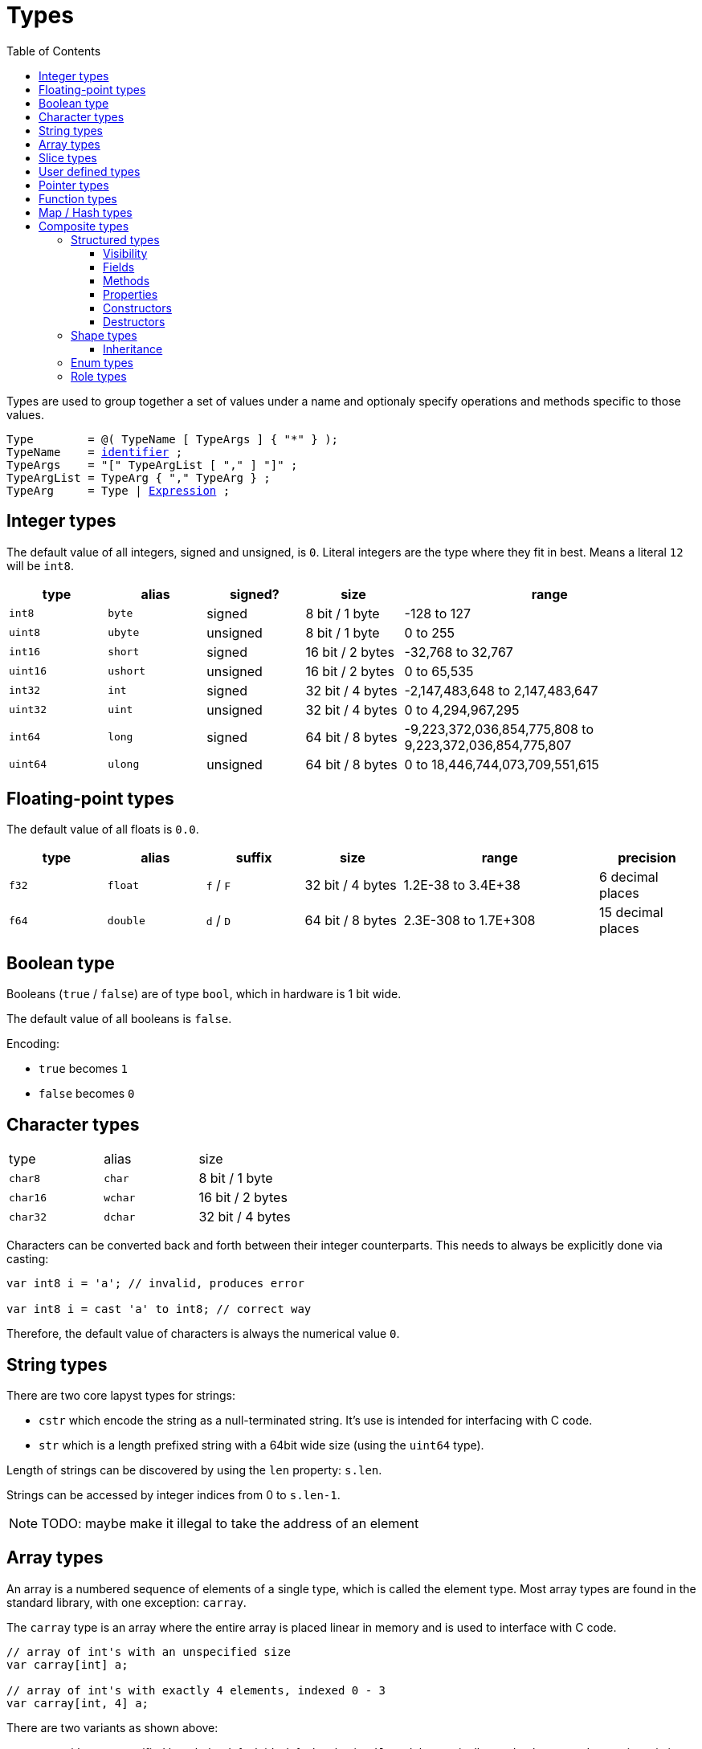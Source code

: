 :icons: font
:source-highlighter: rouge
:toc:
:toc-placement!:
:toclevels: 3
:websiteflags: norun
:ebnf-src: source,ebnf,subs="+attributes,+macros"
:lident: link:./lexical_elements#identifiers[identifier]
:lexpr: link:./expressions#expressions[Expression]

# Types

toc::[]

Types are used to group together a set of values under a name and optionaly specify operations and methods specific to those values.

[{ebnf-src}]
----
Type        = @( TypeName [ TypeArgs ] { "*" } );
[[TypeName]]TypeName    = {lident} ;
[[TypeArgs]]TypeArgs    = "[" TypeArgList [ "," ] "]" ;
TypeArgList = TypeArg { "," TypeArg } ;
TypeArg     = Type | {lexpr} ;
----

## Integer types

The default value of all integers, signed and unsigned, is `0`.
Literal integers are the type where they fit in best. Means a literal `12` will be `int8`.

[%header,cols="1,1,1,1,3"]
|===
| type | alias | signed? | size | range
| `int8`  | `byte`  | signed   | 8 bit / 1 byte | -128 to 127
| `uint8` | `ubyte` | unsigned | 8 bit / 1 byte | 0 to 255

| `int16`  | `short`  | signed   | 16 bit / 2 bytes | -32,768 to 32,767
| `uint16` | `ushort` | unsigned | 16 bit / 2 bytes | 0 to 65,535

| `int32`  | `int`  | signed   | 32 bit / 4 bytes | -2,147,483,648 to 2,147,483,647
| `uint32` | `uint` | unsigned | 32 bit / 4 bytes | 0 to 4,294,967,295

| `int64`  | `long`  | signed   | 64 bit / 8 bytes | -9,223,372,036,854,775,808 to 9,223,372,036,854,775,807
| `uint64` | `ulong` | unsigned | 64 bit / 8 bytes | 0 to 18,446,744,073,709,551,615
|===

## Floating-point types

The default value of all floats is `0.0`.

[%header,cols="1,1,1,1,2,1"]
|===
| type | alias | suffix | size | range | precision
| `f32` | `float` | `f` / `F` | 32 bit / 4 bytes | 1.2E-38 to 3.4E+38 | 6 decimal places
| `f64` | `double` | `d` / `D` | 64 bit / 8 bytes | 2.3E-308 to 1.7E+308 | 15 decimal places
|===

## Boolean type

Booleans (`true` / `false`) are of type `bool`, which in hardware is 1 bit wide.

The default value of all booleans is `false`.

Encoding:

- `true` becomes `1`
- `false` becomes `0`

## Character types

|===
| type     | alias   | size
| `char8`  | `char`  | 8 bit / 1 byte
| `char16` | `wchar` | 16 bit / 2 bytes
| `char32` | `dchar` | 32 bit / 4 bytes
|===

Characters can be converted back and forth between their integer counterparts. This needs to always be explicitly done via casting:

[source,lapyst]
----
var int8 i = 'a'; // invalid, produces error

var int8 i = cast 'a' to int8; // correct way
----

Therefore, the default value of characters is always the numerical value `0`.

## String types

There are two core lapyst types for strings:

- `cstr` which encode the string as a null-terminated string. It's use is intended for interfacing with C code.
- `str` which is a length prefixed string with a 64bit wide size (using the `uint64` type).

Length of strings can be discovered by using the `len` property: `s.len`.

Strings can be accessed by integer indices from 0 to `s.len-1`.

[NOTE.wip]
TODO: maybe make it illegal to take the address of an element

## Array types

An array is a numbered sequence of elements of a single type, which is called the element type.
Most array types are found in the standard library, with one exception: `carray`.

The `carray` type is an array where the entire array is placed linear in memory and is used to interface with C code.

[source,lapyst]
----
// array of int's with an unspecified size
var carray[int] a;

// array of int's with exactly 4 elements, indexed 0 - 3
var carray[int, 4] a;
----

There are two variants as shown above:

- one with an unspecified length; by default it's default value is `nil`, and they typically need to be created at runtime via i.e. `new carray[int](size)`. Their size cannot be discovered from the `carray` alone and thus must be tracked seperatly.

- the other one has a fixed length known at compiletime. Their default value is an array with the default value of it's element type. Additionally, those are **not** allowed to be created via a `new` expression. The size of these can be discovered by using the `.len` member.

`carray`'s can be accessed by integer indices from 0 to `len(a)-1`.

## Slice types

[NOTE.wip]
TODO: tinker how slices should work

## User defined types

User defined types are declared in-code via some of the declarations found in link:./declarations[the declarations Chapter]. Identified are all via a user-given name / identifier, which is also how they are refered to.

## Pointer types

[NOTE.wip]
TODO: play around how pointers should work and if references should be added too

## Function types

[NOTE.wip]
TODO: tinker around some more

## Map / Hash types

[NOTE.wip]
TODO: tinker at this too

## Composite types

Composite types are types that are composited from other types and declarations.

[[structured_types]]
### Structured types

Structured types hold their content in a structured way. They all support some common features, but also have all a unique property makeing them distinct.

To refer to the current instance, you can use the link:./expressions#SelfExpr[`self` expression].

[[visibility]]
#### Visibility

All members inside a structured type can be assigned a visibility, which helps deciding if any piece of code is actually allowed to access the member. There are three levels:

1. private, this is the default of any member and is the only one NOT needing any special symbol. When a member is private only code inside the structured type itself is allowed access to said member.
2. public, which is denoted by a `!`, and members with it can be accessed by *any* code.
3. protected, which is denoted by one or more subsequent `*` **without** any space or other characters inbetween them. This level:
    - disallows access to members from any code outside of the instance like private, but
    - allows access of any child shapes up to the count of `*` from the current instance away

[source,lapyst]
----
shape A
    var int a;
    var int !b;
    var int *c;

    # can use all three fields
end

shape B use [ A ]
    # can only access b and c, because it is one shape away of A (B -> A)
end

shape C use [ B ]
    # can only access b; cannot access c because it is two shape's away from A (C -> B -> A)
end

# can access only field b
----

[[fields]]
#### Fields

A field is a variable normally bound to the instance of the structured type. But if they're `static`, they are globals that just accessible via the structured type just like a namespace.

They're declared by a link:./declarations#FieldDecl[field declaration].

[[methods]]
#### Methods

A method is a function, normally bound to the instance of the structured type, and thus being able to access all of the fields on the current instance. But if they're `static`, they are functions that just accessible via the structured type just like a namespace, and thus **cannot** use `self`.

They're declared by a link:./declarations#Method[method declaration].

[[properties]]
#### Properties

A property is a special form of member. It is accessed from the outside like an field, but is actually composed by up to two methods: a getter and a setter. You only need atleast one of them for the property to be valid.

Just like methods and fields, they too can be `static` and have the same limitiations like methods and **cannot** use `self`.

TIP: Properties make a great way to create read-only fields by only implementing a getter but no setter.

They're declared by a link:./declarations#Property[property declaration].

[[constructors]]
#### Constructors

A constructor is a special member method, which uses the `self` keyword instead of a name. It's purpose is to initialize the instance when constructing said instance.

Note that constructors have some rules:

- The initializers of fields are run before the constructor
- Constructors of parents are run before the constructor in the order they're declared, unless the constructor contains an explicit call to them via `super()`. It is an error to not call all parent constructors.

They're declared by a link:./declarations#Constructor[constructor declaration].

##### Named constructors

It is also possible to declare named constructors; they're distinguisched by having a `::` and a identifier behind the `self`. This is also what you need when you call them via a link:./expressions#NewExpr[`new` expression].

[[destructors]]
#### Destructors

A destructor is also a special member method, that uses `~self` instead of a name. The purpose of destructors is the opposite of <<constructors>>; they're called once the instance is destructed / free'd from memory. When this happens depends on a number of factors. See below for more informations on that.

Like constructors, destructors have some rules: destructors of fields are run after the destructor itself. After that the destructor of all parent types are called, in the order the parents are declared. A destructor is **not** allowed to call the parent destructor themself via `super()`.

It is valid in some cases to both declare a return type aswell as parameters for a destructors. See below for more information on that.

They're declared by a link:./declarations#Destructor[destructor declaration].

##### Variants

- If a instance is explicitly dropped, a destructor with parameters and return value can be called. See link:./expressions#DropExpr[drop expression].

[NOTE.wip]
TODO: expand on this

[[shape_types]]
### Shape types

A shape is a <<structured_types,structured type>> which hold both data and code in form of member functions also called "methods". If you're already familiar with other programming languages, shapes are your classic classes. They're declared by a link:./declarations#ShapeDecl[shape declaration].

[[shape_inheritance]]
#### Inheritance

Inheritance is a technique to compose more complex types by specifing one or more "parents" which are used as a base, which the current shape declaration extends by adding additional members.

IMPORTANT: Parent types must be also be shapes, and the same shape can only be named once as a parent, so you cant inherit twice or more from the same shape.

Inheritance brings you neat benefits: it allows for the sub or "child" type to be accepted everywhere where the super or "parent" type is. We call this down casting.

You also can access the same fields and methods on the child type as on the parent type.

Theres one more additional benefit: overwriting methods. Overwriting a method means that you declare a new method on the child type which signature is exactly the same as the one in the parent, and it gets called instead when you call the method, even when you downcast a shape.

[[enum_types]]
### Enum types

[NOTE.wip]
TODO: tinker at this

[[role_types]]
### Role types

A role is a specification what a composite type should look like for an outsider. They contain a set of method declarations including their signature.

When wanting to assign a composite type to a role type, it needs to implement all the specifications present in the role, which is a compiletime check. Only if this check passes, the assignment is valid. Elsewhere it would be an error.

[source,lapyst,website=norun]
----
role Animal
    dec string say();
end

shape Cat
    def string say()
        return "meow!";
    end
end

shape SemiTruck
    def int trailers()
        return 1;
    end
end

var Cat c = new Cat();
var SemiTruck t = new SemiTruck();

var Animal a1 = c; # valid, Cat implements the method `say` which returns a `string`
var Animal a2 = t; # invalid, SemiTruck does not implement the `say` method
----

Due to this behaviour, it is very easy to implement an "any" type:

[source,lapyst,website=norun]
----
role any
end
----
